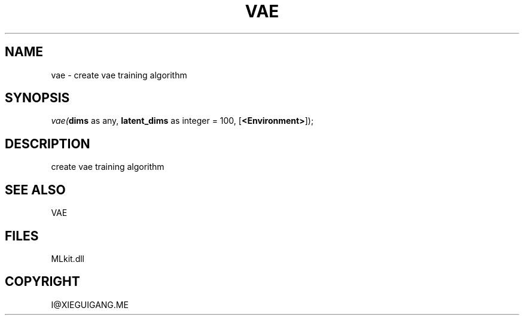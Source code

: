 .\" man page create by R# package system.
.TH VAE 1 2000-Jan "vae" "vae"
.SH NAME
vae \- create vae training algorithm
.SH SYNOPSIS
\fIvae(\fBdims\fR as any, 
\fBlatent_dims\fR as integer = 100, 
[\fB<Environment>\fR]);\fR
.SH DESCRIPTION
.PP
create vae training algorithm
.PP
.SH SEE ALSO
VAE
.SH FILES
.PP
MLkit.dll
.PP
.SH COPYRIGHT
I@XIEGUIGANG.ME
